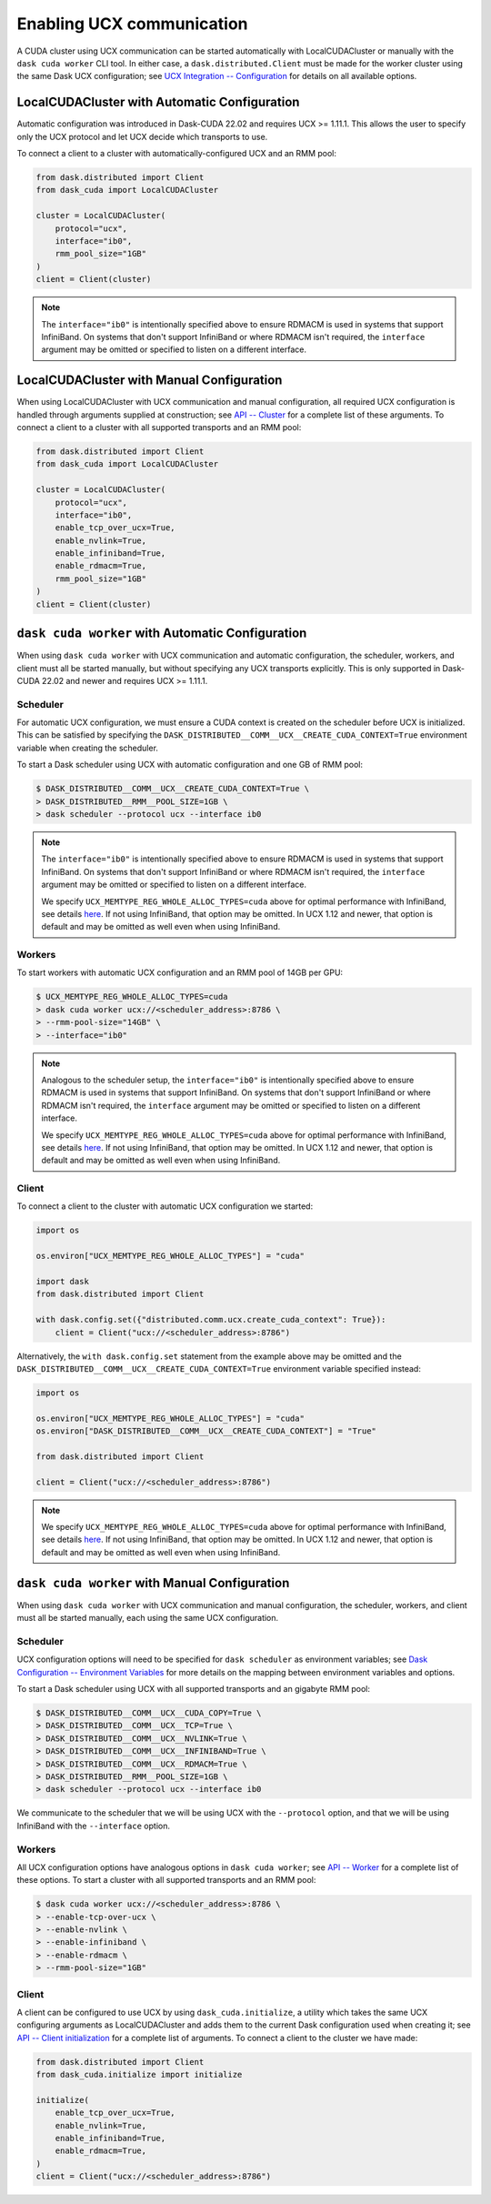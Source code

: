 Enabling UCX communication
==========================

A CUDA cluster using UCX communication can be started automatically with LocalCUDACluster or manually with the ``dask cuda worker`` CLI tool.
In either case, a ``dask.distributed.Client`` must be made for the worker cluster using the same Dask UCX configuration; see `UCX Integration -- Configuration <../ucx/#configuration>`_ for details on all available options.

LocalCUDACluster with Automatic Configuration
---------------------------------------------

Automatic configuration was introduced in Dask-CUDA 22.02 and requires UCX >= 1.11.1. This allows the user to specify only the UCX protocol and let UCX decide which transports to use.

To connect a client to a cluster with automatically-configured UCX and an RMM pool:

.. code-block:: python

    from dask.distributed import Client
    from dask_cuda import LocalCUDACluster

    cluster = LocalCUDACluster(
        protocol="ucx",
        interface="ib0",
        rmm_pool_size="1GB"
    )
    client = Client(cluster)

.. note::
    The ``interface="ib0"`` is intentionally specified above to ensure RDMACM is used in systems that support InfiniBand. On systems that don't support InfiniBand or where RDMACM isn't required, the ``interface`` argument may be omitted or specified to listen on a different interface.

LocalCUDACluster with Manual Configuration
------------------------------------------

When using LocalCUDACluster with UCX communication and manual configuration, all required UCX configuration is handled through arguments supplied at construction; see `API -- Cluster <../api/#cluster>`_ for a complete list of these arguments.
To connect a client to a cluster with all supported transports and an RMM pool:

.. code-block:: python

    from dask.distributed import Client
    from dask_cuda import LocalCUDACluster

    cluster = LocalCUDACluster(
        protocol="ucx",
        interface="ib0",
        enable_tcp_over_ucx=True,
        enable_nvlink=True,
        enable_infiniband=True,
        enable_rdmacm=True,
        rmm_pool_size="1GB"
    )
    client = Client(cluster)

``dask cuda worker`` with Automatic Configuration
-------------------------------------------------

When using ``dask cuda worker`` with UCX communication and automatic configuration, the scheduler, workers, and client must all be started manually, but without specifying any UCX transports explicitly. This is only supported in Dask-CUDA 22.02 and newer and requires UCX >= 1.11.1.

Scheduler
^^^^^^^^^

For automatic UCX configuration, we must ensure a CUDA context is created on the scheduler before UCX is initialized. This can be satisfied by specifying the ``DASK_DISTRIBUTED__COMM__UCX__CREATE_CUDA_CONTEXT=True`` environment variable when creating the scheduler.

To start a Dask scheduler using UCX with automatic configuration and one GB of RMM pool:

.. code-block:: bash

    $ DASK_DISTRIBUTED__COMM__UCX__CREATE_CUDA_CONTEXT=True \
    > DASK_DISTRIBUTED__RMM__POOL_SIZE=1GB \
    > dask scheduler --protocol ucx --interface ib0

.. note::
    The ``interface="ib0"`` is intentionally specified above to ensure RDMACM is used in systems that support InfiniBand. On systems that don't support InfiniBand or where RDMACM isn't required, the ``interface`` argument may be omitted or specified to listen on a different interface.

    We specify ``UCX_MEMTYPE_REG_WHOLE_ALLOC_TYPES=cuda`` above for optimal performance with InfiniBand, see details `here <https://ucx-py.readthedocs.io/en/latest/configuration.html#ucx-memtype-reg-whole-alloc-types>`__. If not using InfiniBand, that option may be omitted. In UCX 1.12 and newer, that option is default and may be omitted as well even when using InfiniBand.

Workers
^^^^^^^

To start workers with automatic UCX configuration and an RMM pool of 14GB per GPU:

.. code-block:: bash

    $ UCX_MEMTYPE_REG_WHOLE_ALLOC_TYPES=cuda
    > dask cuda worker ucx://<scheduler_address>:8786 \
    > --rmm-pool-size="14GB" \
    > --interface="ib0"

.. note::
    Analogous to the scheduler setup, the ``interface="ib0"`` is intentionally specified above to ensure RDMACM is used in systems that support InfiniBand. On systems that don't support InfiniBand or where RDMACM isn't required, the ``interface`` argument may be omitted or specified to listen on a different interface.

    We specify ``UCX_MEMTYPE_REG_WHOLE_ALLOC_TYPES=cuda`` above for optimal performance with InfiniBand, see details `here <https://ucx-py.readthedocs.io/en/latest/configuration.html#ucx-memtype-reg-whole-alloc-types>`__. If not using InfiniBand, that option may be omitted. In UCX 1.12 and newer, that option is default and may be omitted as well even when using InfiniBand.

Client
^^^^^^

To connect a client to the cluster with automatic UCX configuration we started:

.. code-block:: python

    import os

    os.environ["UCX_MEMTYPE_REG_WHOLE_ALLOC_TYPES"] = "cuda"

    import dask
    from dask.distributed import Client

    with dask.config.set({"distributed.comm.ucx.create_cuda_context": True}):
        client = Client("ucx://<scheduler_address>:8786")

Alternatively, the ``with dask.config.set`` statement from the example above may be omitted and the ``DASK_DISTRIBUTED__COMM__UCX__CREATE_CUDA_CONTEXT=True`` environment variable specified instead:

.. code-block:: python

    import os

    os.environ["UCX_MEMTYPE_REG_WHOLE_ALLOC_TYPES"] = "cuda"
    os.environ["DASK_DISTRIBUTED__COMM__UCX__CREATE_CUDA_CONTEXT"] = "True"

    from dask.distributed import Client

    client = Client("ucx://<scheduler_address>:8786")

.. note::
    We specify ``UCX_MEMTYPE_REG_WHOLE_ALLOC_TYPES=cuda`` above for optimal performance with InfiniBand, see details `here <https://ucx-py.readthedocs.io/en/latest/configuration.html#ucx-memtype-reg-whole-alloc-types>`_. If not using InfiniBand, that option may be omitted. In UCX 1.12 and newer, that option is default and may be omitted as well even when using InfiniBand.

``dask cuda worker`` with Manual Configuration
----------------------------------------------

When using ``dask cuda worker`` with UCX communication and manual configuration, the scheduler, workers, and client must all be started manually, each using the same UCX configuration.

Scheduler
^^^^^^^^^

UCX configuration options will need to be specified for ``dask scheduler`` as environment variables; see `Dask Configuration -- Environment Variables <https://docs.dask.org/en/latest/configuration.html#environment-variables>`_ for more details on the mapping between environment variables and options.

To start a Dask scheduler using UCX with all supported transports and an gigabyte RMM pool:

.. code-block:: bash

    $ DASK_DISTRIBUTED__COMM__UCX__CUDA_COPY=True \
    > DASK_DISTRIBUTED__COMM__UCX__TCP=True \
    > DASK_DISTRIBUTED__COMM__UCX__NVLINK=True \
    > DASK_DISTRIBUTED__COMM__UCX__INFINIBAND=True \
    > DASK_DISTRIBUTED__COMM__UCX__RDMACM=True \
    > DASK_DISTRIBUTED__RMM__POOL_SIZE=1GB \
    > dask scheduler --protocol ucx --interface ib0

We communicate to the scheduler that we will be using UCX with the ``--protocol`` option, and that we will be using InfiniBand with the ``--interface`` option.

Workers
^^^^^^^

All UCX configuration options have analogous options in ``dask cuda worker``; see `API -- Worker <../api/#worker>`_ for a complete list of these options.
To start a cluster with all supported transports and an RMM pool:

.. code-block:: bash

    $ dask cuda worker ucx://<scheduler_address>:8786 \
    > --enable-tcp-over-ucx \
    > --enable-nvlink \
    > --enable-infiniband \
    > --enable-rdmacm \
    > --rmm-pool-size="1GB"

Client
^^^^^^

A client can be configured to use UCX by using ``dask_cuda.initialize``, a utility which takes the same UCX configuring arguments as LocalCUDACluster and adds them to the current Dask configuration used when creating it; see `API -- Client initialization <../api/#client-initialization>`_ for a complete list of arguments.
To connect a client to the cluster we have made:

.. code-block:: python

    from dask.distributed import Client
    from dask_cuda.initialize import initialize

    initialize(
        enable_tcp_over_ucx=True,
        enable_nvlink=True,
        enable_infiniband=True,
        enable_rdmacm=True,
    )
    client = Client("ucx://<scheduler_address>:8786")
